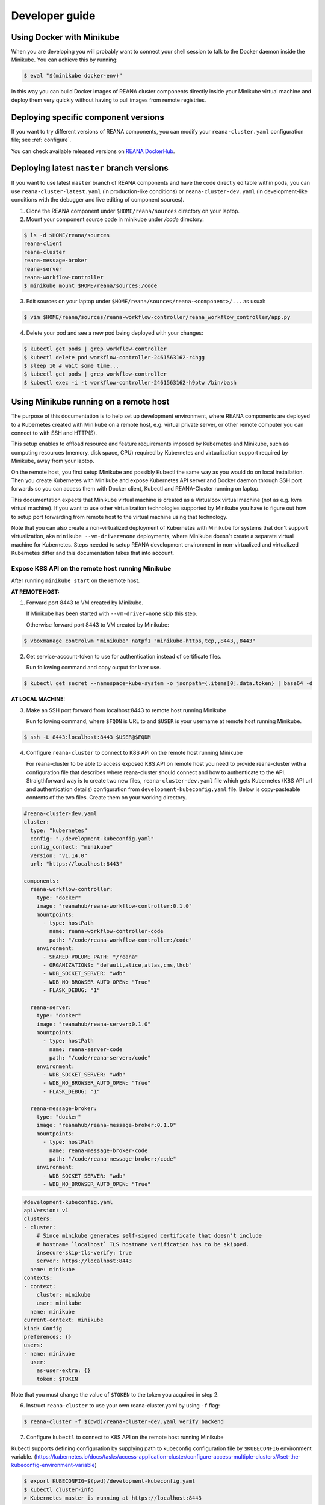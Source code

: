 .. _developerguide:

Developer guide
===============

Using Docker with Minikube
--------------------------

When you are developing you will probably want to connect your shell session to
talk to the Docker daemon inside the Minikube. You can achieve this by
running:

.. code-block:: console

   $ eval "$(minikube docker-env)"

In this way you can build Docker images of REANA cluster components directly
inside your Minikube virtual machine and deploy them very quickly without having
to pull images from remote registries.

Deploying specific component versions
-------------------------------------

If you want to try different versions of REANA components, you can modify your
``reana-cluster.yaml`` configuration file; see :ref:`configure`.

You can check available released versions on `REANA DockerHub
<https://hub.docker.com/u/reanahub/>`_.

Deploying latest ``master`` branch versions
-------------------------------------------

If you want to use latest ``master`` branch of REANA components and have the
code directly editable within pods, you can use ``reana-cluster-latest.yaml``
(in production-like conditions) or ``reana-cluster-dev.yaml`` (in
development-like conditions with the debugger and live editing of component
sources).

1. Clone the REANA component under ``$HOME/reana/sources`` directory on your laptop.

2. Mount your component source code in minikube under `/code` directory:

.. code-block:: console

   $ ls -d $HOME/reana/sources
   reana-client
   reana-cluster
   reana-message-broker
   reana-server
   reana-workflow-controller
   $ minikube mount $HOME/reana/sources:/code

3. Edit sources on your laptop under ``$HOME/reana/sources/reana-<component>/...`` as usual:

.. code-block:: console

   $ vim $HOME/reana/sources/reana-workflow-controller/reana_workflow_controller/app.py

4. Delete your pod and see a new pod being deployed with your changes:

.. code-block:: console

   $ kubectl get pods | grep workflow-controller
   $ kubectl delete pod workflow-controller-2461563162-r4hgg
   $ sleep 10 # wait some time...
   $ kubectl get pods | grep workflow-controller
   $ kubectl exec -i -t workflow-controller-2461563162-h9ptw /bin/bash

Using Minikube running on a remote host
---------------------------------------

The purpose of this documentation is to help set up development environment,
where REANA components are deployed to a Kubernetes created with Minikube on
a remote host, e.g. virtual private server, or other remote computer you can
connect to with SSH and HTTP(S).

This setup enables to offload resource and feature requirements imposed by
Kubernetes and Minikube, such as computing resources (memory, disk space, CPU)
required by Kubernetes and virtualization support required by Minikube, away
from your laptop.

On the remote host, you first setup Minikube and possibly Kubectl the same way
as you would do on local installation. Then you create Kubernetes with Minikube
and expose Kubernetes API server and Docker daemon through SSH port forwards
so you can access them with Docker client, Kubectl and REANA-Cluster
running on laptop.

This documentation expects that Minikube virtual machine is created as a
Virtualbox virtual machine (not as e.g. kvm virtual machine). If you want to
use other virtualization technologies supported by Minikube you have to figure
out how to setup port forwarding from remote host to the virtual machine using
that technology.

Note that you can also create a non-virtualized deployment of Kubernetes with
Minikube for systems that don't support virtualization, aka
``minikube --vm-driver=none`` deployments, where Minikube doesn't create a
separate virtual machine for Kubernetes.
Steps needed to setup REANA development environment in non-virtualized and
virtualized Kubernetes differ and this documentation takes that into account.

Expose K8S API on the remote host running Minikube
++++++++++++++++++++++++++++++++++++++++++++++++++

After running ``minikube start`` on the remote host.

**AT REMOTE HOST:**

1. Forward port 8443 to VM created by Minikube.

   If Minikube has been started with ``--vm-driver=none`` skip this step.

   Otherwise forward port 8443 to VM created by Minikube:

.. code-block:: console

   $ vboxmanage controlvm "minikube" natpf1 "minikube-https,tcp,,8443,,8443"

2. Get service-account-token to use for authentication instead of certificate files.

   Run following command and copy output for later use.

.. code-block:: console

   $ kubectl get secret --namespace=kube-system -o jsonpath={.items[0].data.token} | base64 -d


**AT LOCAL MACHINE:**

3. Make an SSH port forward from localhost:8443 to remote host running Minikube

   Run following command, where ``$FQDN`` is URL to and ``$USER`` is your username
   at remote host running Minikube.

.. code-block:: console

   $ ssh -L 8443:localhost:8443 $USER@$FQDM


4. Configure ``reana-cluster`` to connect to K8S API on the remote host running Minikube

   For reana-cluster to be able to access exposed K8S API on remote host you
   need to provide reana-cluster with a configuration file that describes where
   reana-cluster should connect and how to authenticate to the API.
   Straigthforward way is to create two new files, ``reana-cluster-dev.yaml`` file
   which gets Kubernetes (K8S API url and authentication details) configuration
   from ``development-kubeconfig.yaml`` file. Below is copy-pasteable contents of
   the two files. Create them on your working directory.

.. code-block:: yaml

   #reana-cluster-dev.yaml
   cluster:
     type: "kubernetes"
     config: "./development-kubeconfig.yaml"
     config_context: "minikube"
     version: "v1.14.0"
     url: "https://localhost:8443"

   components:
     reana-workflow-controller:
       type: "docker"
       image: "reanahub/reana-workflow-controller:0.1.0"
       mountpoints:
         - type: hostPath
           name: reana-workflow-controller-code
           path: "/code/reana-workflow-controller:/code"
       environment:
         - SHARED_VOLUME_PATH: "/reana"
         - ORGANIZATIONS: "default,alice,atlas,cms,lhcb"
         - WDB_SOCKET_SERVER: "wdb"
         - WDB_NO_BROWSER_AUTO_OPEN: "True"
         - FLASK_DEBUG: "1"

     reana-server:
       type: "docker"
       image: "reanahub/reana-server:0.1.0"
       mountpoints:
         - type: hostPath
           name: reana-server-code
           path: "/code/reana-server:/code"
       environment:
         - WDB_SOCKET_SERVER: "wdb"
         - WDB_NO_BROWSER_AUTO_OPEN: "True"
         - FLASK_DEBUG: "1"

     reana-message-broker:
       type: "docker"
       image: "reanahub/reana-message-broker:0.1.0"
       mountpoints:
         - type: hostPath
           name: reana-message-broker-code
           path: "/code/reana-message-broker:/code"
       environment:
         - WDB_SOCKET_SERVER: "wdb"
         - WDB_NO_BROWSER_AUTO_OPEN: "True"

.. code-block:: yaml

   #development-kubeconfig.yaml
   apiVersion: v1
   clusters:
   - cluster:
       # Since minikube generates self-signed certificate that doesn't include
       # hostname `localhost` TLS hostname verification has to be skipped.
       insecure-skip-tls-verify: true
       server: https://localhost:8443
     name: minikube
   contexts:
   - context:
       cluster: minikube
       user: minikube
     name: minikube
   current-context: minikube
   kind: Config
   preferences: {}
   users:
   - name: minikube
     user:
       as-user-extra: {}
       token: $TOKEN

Note that you must change the value of ``$TOKEN`` to the token you acquired in step 2.

6. Instruct ``reana-cluster`` to use your own reana-cluster.yaml by using ``-f`` flag:

.. code-block:: console

   $ reana-cluster -f $(pwd)/reana-cluster-dev.yaml verify backend

7. Configure ``kubectl`` to connect to K8S API on the remote host running Minikube

Kubectl supports defining configuration by supplying path to kubeconfig
configuration file by ``$KUBECONFIG`` environment variable.
(https://kubernetes.io/docs/tasks/access-application-cluster/configure-access-multiple-clusters/#set-the-kubeconfig-environment-variable)

.. code-block:: console

   $ export KUBECONFIG=$(pwd)/development-kubeconfig.yaml
   $ kubectl cluster-info
   > Kubernetes master is running at https://localhost:8443

You should now be able interact with Kubernetes API of your Minikube VM on
remote host with both ``reana-cluster`` and ``kubectl``.

Expose Docker daemon on the remote host running Minikube
++++++++++++++++++++++++++++++++++++++++++++++++++++++++

**AT REMOTE HOST:**

Run alpine/socat docker container that maps your docker.sock to tcp port 2375.
Note that docker.sock is exposed as plain HTTP without authentication, so
don't expose it outside 127.0.0.1 of remote host running Minikube.
SSH port forwarding is used to provide a secure connection to port.

1. Share docker.sock by HTTP at port 2375

   If Minikube has been started with ``--vm-driver=none`` run following command.

.. code-block:: console

   $ docker run -d --restart=always \
       -p 127.0.0.1:2375:2375 \
       -v /var/run/docker.sock:/var/run/docker.sock \
       alpine/socat \
       TCP4-LISTEN:2375,fork,reuseaddr UNIX-CONNECT:/var/run/docker.sock

\
   Otherwise run

.. code-block:: console

   $ minikube ssh 'docker run -d --restart=always -p 2375:2375 \
       -v /var/run/docker.sock:/var/run/docker.sock alpine/socat \
       TCP4-LISTEN:2375,fork,reuseaddr UNIX-CONNECT:/var/run/docker.sock'

2. Forward port 2375 to Minikube VM

   If Minikube has been started with ``--vm-driver=none`` skip this step.

   Otherwise forward port 2375 to VM created by Minikube:

.. code-block:: console

   $ vboxmanage controlvm "minikube" natpf1 "docker-http,tcp,127.0.0.1,2375,,2375"


**AT LOCAL MACHINE:**

Make your local Docker client connect to Docker daemon at remote host
running Minikube

3. Make an SSH port forward from localhost:2375 to remote host running Minikube

   Run following command, where ``$FQDN`` is URL to and ``$USER`` is your username
   at remote host running Minikube:

.. code-block:: console

   $ ssh -L 2375:localhost:2375 $USER@$FQDM


4. Set ``$DOCKER_HOST`` and ``$DOCKER_API_VERSION`` environment variables

.. code-block:: console

   $ export DOCKER_API_VERSION="1.23"
   $ export DOCKER_HOST="tcp://localhost:2375"

5. Test Docker client

.. code-block:: console

   $ docker info | grep Name:

You should now be able to control docker daemon of your Minikube VM running on
remote host for e.g. building, tagging and deleting of images.

Expose API of REANA-Server on remote host
+++++++++++++++++++++++++++++++++++++++++

After you have deployed REANA components to your remote host, you must expose
API of REANA-Server in order for reana-client to be able to interact with it.

1. If you used ``--vm-driver=none`` when creating Kubernetes deployment with
Minikube you don't need to setup port forwarding. Otherwise run

.. code-block:: console

   $ vboxmanage controlvm "minikube" natpf1 "rs-http,tcp,,32767,,32767"

2. Next patch K8S Service of REANA-Server to use port 32767 for incoming
connections:

.. code-block:: console

   $ kubectl patch svc server --patch \
     "spec:
       ports:
       - port: 80
         nodePort: 32767"

(https://kubernetes.io/docs/tasks/run-application/update-api-object-kubectl-patch/)

3. Make an SSH port forward from localhost:32767 to remote host running Minikube

   Run following command, where ``$FQDN`` is URL to and ``$USER`` is your username
   at remote host running Minikube:

.. code-block:: console

   $ ssh -L 32767:localhost:32767 $USER@$FQDM

4. Finally setup REANA-Client to use ``$FQDN:32767`` as URL for connecting to
REANA-Server

Locally mount folders at remote host
++++++++++++++++++++++++++++++++++++

It is useful to locally mount folders at remote host that are mounted to
Minikube VM (and through K8S hostPath-configuration to Pods running
REANA components) to avoid needing to manually upload files to remote host
every time you make a code change.
You can use technologies such as NFS or SSHFS to achieve such mounting.
This guide provides example of a working SSHFS setup.

After setting up SSHFS mounts you would directly edit or replace sources of
REANA components in the mounted path, delete Pod(s) of edited REANA components
and see your code changes on the new Pod which is created automatically.

Note that you must manually mount the SSHFS mounts everytime you start working
on REANA sources. It is also recommended that you unmount the sources when
you stop working.

To mount sources folder on remote host you would run the following command:

.. code-block:: console

   $ sshfs $USER@$FQDM:$REMOTE_PATH $LOCAL_PATH \
       -o Compression=yes \
       -o cache=yes \
       -o kernel_cache \
       -o follow_symlinks \
       -o idmap=user \
       -o no_remote_lock \
       -o ServerAliveInterval=60 \
       -o reconnect

``$FQDN`` is URL to and ``$USER`` is your username at remote host running Minikube.
``$REMOTE_PATH`` is the path on remote host where you will clone git
repositories of REANA components and which will be later mounted to
Minikube VM.
``$LOCAL_PATH`` is the path on local machine which you want to map to remote host.

To unmount you would run the following command:

.. code-block:: console

   $ fusermount -uzq $LOCAL_PATH

where ``$LOCAL_PATH`` is the path on local machine where you have previously mounted
sources of REANA components on remote host.

**Use keyfile for authentication**

In case you want to authenticate by a key file specify on with
``-o IdentityFile=$KEYFILE_PATH`` option, where ``$KEYFILE_PATH`` is path to keyfile
used to authenticate to remote host.

**SSHFS and conenction encryption**

SSHFS encrypts connections to remote host and depending on the encryption your
local machine uses, file updates might be slow. To make file access faster
one can use weaker encryption algorith for SSHFS connection using
``-o Ciphers=arcfour`` option, but note that you must also enable this weak
arcfour cipher on sshd config on remote host. Usually this is accomplished
by adding set of allowed ciphers on sshd configuration file, which can usually
be found in ``/etc/ssh/sshd_config``.

Add following snippet to your sshd configuration file to allow use of arcfour
cipher. Sshd evaluates values from left to right, so stronger ciphers will
take preference and SSH client connecting to remote host will most likely
have explicitly specify use of arcfour (as done with SSHFS).

.. code-block:: none

   # Defaults recommended by https://www.ssh.com/ssh/sshd_config/
   # with addition of arcfour for fast SSHFS connections.
   Ciphers aes256-gcm@openssh.com,aes128-gcm@openssh.com,aes256-ctr,aes192-ctr,aes128-ctr,chacha20-poly1305@openssh.com,arcfour

**SSHFS and caching**

In some setups one might benefit from explicitly configuring cache
configuration values of SSHFS. Since file changes usually will happen only at
local machine one can define quite long cache periods which prevent SSHFS
to sync information about files that you haven't edited.
SSHFS automatically invalidates cache on file that you edit.
Following options have been observed to work OK, but no real performance
measurements have been concluded.

.. code-block:: console

   -o cache_timeout=115200 \
   -o attr_timeout=115200 \
   -o entry_timeout=1200 \
   -o max_readahead=90000 \

More information on SSHFS can be found, for example, from these URLs:

- https://github.com/libfuse/sshfs
- https://wiki.archlinux.org/index.php/SSHFS

Managing multiple REANA clusters inside Minikube
------------------------------------------------

Creating a new cluster
++++++++++++++++++++++

Stop current cluster (``minikube``, which if you didn't change it, is the default one):

.. code:: console

    $ kubectl get pods
    NAME                                     READY     STATUS    RESTARTS   AGE
    message-broker-1926055025-4jjdm          1/1       Running   0          7m
    server-1390351625-dxk52                  1/1       Running   0          7m
    wdb-3285397567-1c8p0                     1/1       Running   0          7m
    workflow-controller-2663988704-3cjlm     1/1       Running   4          7m
    $ minikube stop
    Stopping local Kubernetes cluster...
    Machine stopped.

Now we create a new cluster to host a new ``reana`` version (0.1.0):

.. code:: console

    $ minikube start --profile reana-0.1.0 --feature-gates="TTLAfterFinished=true"
    Starting local Kubernetes v1.14.0 cluster...
    Starting VM...
    Getting VM IP address...
    Moving files into cluster...
    Setting up certs...
    Connecting to cluster...
    Setting up kubeconfig...
    Starting cluster components...
    Kubectl is now configured to use the cluster.

.. warning::

   Use lower case alphanumeric characters, '-' or '.' to name your ``profile``
   since Kubernetes specification for ``Nodes`` follows this schema. This
   problem is hard to spot since everything looks like it is working but
   ``pods`` are indifindefinitely pending, you have to run ``minikube logs``
   to find out.

   .. code:: console

      $ minikube logs
      ...
      Node "reana_0.1.0" is invalid: metadata.name: Invalid value: "reana_0.1.0": a DNS-1123 subdomain must consist of lower case alphanumeric characters, '-' or '.',
      ...


We can now switch to use the profile (which is a new Kubernetes cluster running
on ag new and fresh VM):

.. code:: console

    $ minikube profile reana-0.1.0
    minikube profile was successfully set to reana-0.1.0
    $ minikube status
    minikube: Running
    cluster: Running
    kubectl: Correctly Configured: pointing to minikube-vm at 192.168.99.101

Since we have a new cluster, there won't be any ``pod``:

.. code:: console

    $ kubectl get pod
    No resources found.

The ``minikube`` concept of ``--profile`` maps to Kubernetes
``contexts``, so now we have to amend ``reana-cluster`` config
(``reana_cluster/configuration/reana-cluster.yaml``) to use this new
context:

.. code:: diff

    cluster:
      type: "kubernetes"
      # Can be used to specify kubeconfig configuration that reana-cluster will
      # use to connecting to K8S cluster. If not specified, will default to
      # '$HOME/.kube/config', which is default location of `kubectl` tool.
      #config: "./development-kubeconfig.yaml"

      # Specifies which K8S context from the kubeconfig configuration will be used.
      # If not specified will use the value of `current-context:` key of kubeconfig.
    - # config_context: "minikube"
    + config_context: "reana-0.1.0"
      version: "v1.14.0"
      url: "http://localhost"

And now you can start the cluster as ``reana-cluster`` docs say:

.. code:: console

    $ reana-cluster init --traefik
    REANA cluster is initialised

Check that all components are created:

.. code:: console

    $ kubectl get pods
    NAME                                     READY     STATUS              RESTARTS   AGE
    message-broker-3641009106-c2rzx          1/1       Running             0          17m
    server-2623620487-15pqq                  1/1       Running             0          17m
    wdb-3285397567-cs8tv                     1/1       Running             0          17m
    workflow-controller-3501752780-h327m     1/1       Running             0          5m

Switching to previous cluster
+++++++++++++++++++++++++++++

We can pause the cluster we have just created:

.. code:: console

    $ minikube stop
    Stopping local Kubernetes cluster...
    Machine stopped.
    $ minikube status
    minikube: Stopped
    cluster:
    kubectl:

We switch to the profile which holds the previous cluster (which was the
default one, ``minikube``:

.. code:: console

    $ minikube profile minikube
    minikube profile was successfully set to minikube
    $ minikube status
    minikube: Stopped
    cluster:
    kubectl:

Now we can restart the cluster:

.. code:: console

    $ minikube start --profile minikube --feature-gates="TTLAfterFinished=true"
    Starting local Kubernetes v1.14.0 cluster...
    Starting VM...
    Getting VM IP address...
    Moving files into cluster...
    Setting up certs...
    Connecting to cluster...
    Setting up kubeconfig...
    Starting cluster components...
    Kubectl is now configured to use the cluster.

If we list now the pods, we can see that they are the original ones:

.. code:: console

    $ kubectl get pods
    NAME                                     READY     STATUS    RESTARTS   AGE
    message-broker-1926055025-4jjdm          1/1       Running   1          58m
    server-1390351625-dxk52                  1/1       Running   1          58m
    wdb-3285397567-1c8p0                     1/1       Running   1          58m
    workflow-controller-2663988704-3cjlm     1/1       Running   5          58m
